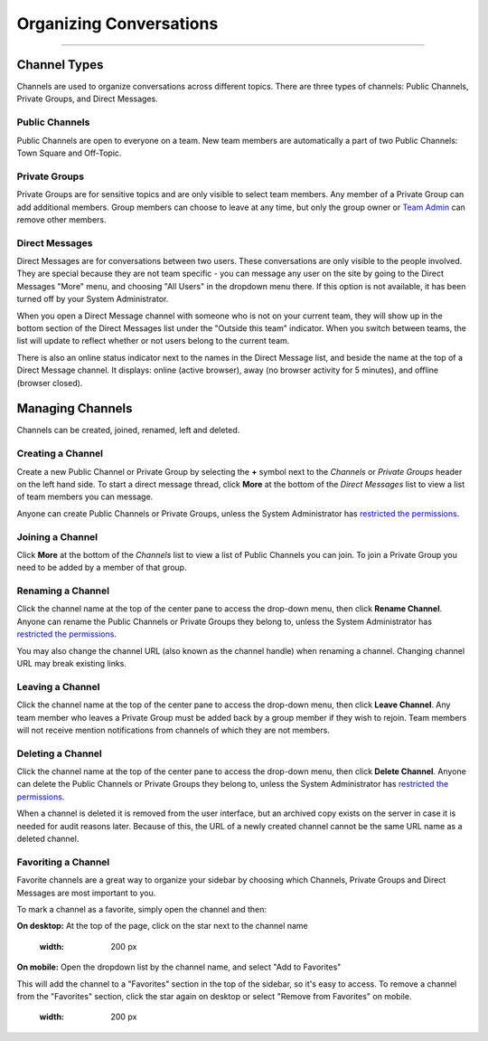 Organizing Conversations
======================================
_____

Channel Types
-------------------------------------
Channels are used to organize conversations across different topics. There are three types of channels: Public Channels, Private Groups, and Direct Messages.

Public Channels
~~~~~~~~~~~~~~~~~~~~~~~~~~~~~~~~~~~~~
Public Channels are open to everyone on a team. New team members are automatically a part of two Public Channels: Town Square and Off-Topic.  

Private Groups
~~~~~~~~~~~~~~~~~~~~~~~~~~~~~~~~~~~~~
Private Groups are for sensitive topics and are only visible to select team members. Any member of a Private Group can add additional members. Group members can choose to leave at any time, but only the group owner or `Team Admin <http://docs.mattermost.com/help/getting-started/managing-members.html#user-roles>`_ can remove other members. 

Direct Messages
~~~~~~~~~~~~~~~~~~~~~~~~~~~~~~~~~~~~~
Direct Messages are for conversations between two users. These conversations are only visible to the people involved. They are special because they are not team specific - you can message any user on the site by going to the Direct Messages "More" menu, and choosing "All Users" in the dropdown menu there. If this option is not available, it has been turned off by your System Administrator.

When you open a Direct Message channel with someone who is not on your current team, they will show up in the bottom section of the Direct Messages list under the "Outside this team" indicator. When you switch between teams, the list will update to reflect whether or not users belong to the current team. 

There is also an online status indicator next to the names in the Direct Message list, and beside the name at the top of a Direct Message channel. It displays: online (active browser), away (no browser activity for 5 minutes), and offline (browser closed).

Managing Channels
-----------------------------------------
Channels can be created, joined, renamed, left and deleted.

Creating a Channel
~~~~~~~~~~~~~~~~~~~~~~~~~~~~~~~~~~~~~
Create a new Public Channel or Private Group by selecting the **+** symbol next to the *Channels* or *Private Groups* header on the left hand side. To start a direct message thread, click **More** at the bottom of the *Direct Messages* list to view a list of team members you can message.

Anyone can create Public Channels or Private Groups, unless the System Administrator has `restricted the permissions <https://docs.mattermost.com/administration/config-settings.html#enable-public-channel-management-permissions-for>`_. 

Joining a Channel
~~~~~~~~~~~~~~~~~~~~~~~~~~~~~~~~~~~~~
Click **More** at the bottom of the *Channels* list to view a list of Public Channels you can join. To join a Private Group you need to be added by a member of that group.

Renaming a Channel
~~~~~~~~~~~~~~~~~~~~~~~~~~~~~~~~~~~~~
Click the channel name at the top of the center pane to access the drop-down menu, then click **Rename Channel**. Anyone can rename the Public Channels or Private Groups they belong to, unless the System Administrator has `restricted the permissions <https://docs.mattermost.com/administration/config-settings.html#enable-public-channel-management-permissions-for>`_. 

You may also change the channel URL (also known as the channel handle) when renaming a channel. Changing channel URL may break existing links.

Leaving a Channel
~~~~~~~~~~~~~~~~~~~~~~~~~~~~~~~~~~~~~
Click the channel name at the top of the center pane to access the drop-down menu, then click **Leave Channel**. Any team member who leaves a Private Group must be added back by a group member if they wish to rejoin. Team members will not receive mention notifications from channels of which they are not members.

Deleting a Channel
~~~~~~~~~~~~~~~~~~~~~~~~~~~~~~~~~~~~~
Click the channel name at the top of the center pane to access the drop-down menu, then click **Delete Channel**. Anyone can delete the Public Channels or Private Groups they belong to, unless the System Administrator has `restricted the permissions <https://docs.mattermost.com/administration/config-settings.html#enable-public-channel-management-permissions-for>`_. 

When a channel is deleted it is removed from the user interface, but an archived copy exists on the server in case it is needed for audit reasons later. Because of this, the URL of a newly created channel cannot be the same URL name as a deleted channel. 

Favoriting a Channel
~~~~~~~~~~~~~~~~~~~~~~~~~~~~~~~~~~~~~

Favorite channels are a great way to organize your sidebar by choosing which Channels, Private Groups and Direct Messages are most important to you.

To mark a channel as a favorite, simply open the channel and then:

**On desktop:** At the top of the page, click on the star next to the channel name

    .. image:: ../../images/favorite_channels_desktop.png
    :width: 200 px


**On mobile:** Open the dropdown list by the channel name, and select "Add to Favorites"

This will add the channel to a "Favorites" section in the top of the sidebar, so it's easy to access. To remove a channel from the "Favorites" section, click the star again on desktop or select "Remove from Favorites" on mobile.

    .. image:: ../../images/favorite_channels_sidebar.png
    :width: 200 px
